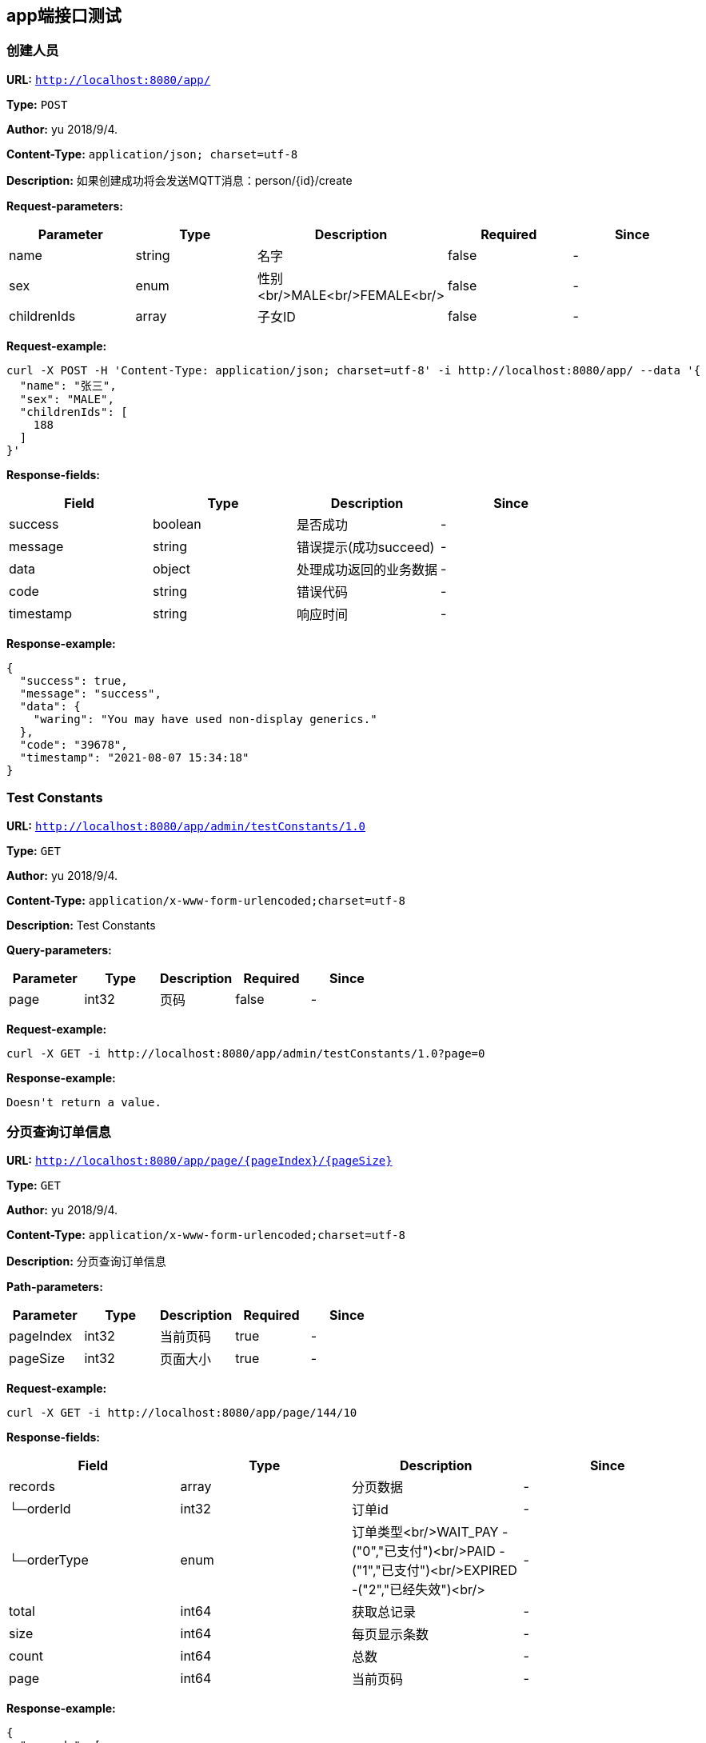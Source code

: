 
== app端接口测试
=== 创建人员
*URL:* `http://localhost:8080/app/`

*Type:* `POST`

*Author:* yu 2018/9/4.

*Content-Type:* `application/json; charset=utf-8`

*Description:* 如果创建成功将会发送MQTT消息：person/{id}/create





*Request-parameters:*

[width="100%",options="header"]
[stripes=even]
|====================
|Parameter | Type|Description|Required|Since
|name|string|名字|false|-
|sex|enum|性别<br/>MALE<br/>FEMALE<br/>|false|-
|childrenIds|array|子女ID|false|-
|====================


*Request-example:*
----
curl -X POST -H 'Content-Type: application/json; charset=utf-8' -i http://localhost:8080/app/ --data '{
  "name": "张三",
  "sex": "MALE",
  "childrenIds": [
    188
  ]
}'
----
*Response-fields:*

[width="100%",options="header"]
[stripes=even]
|====================
|Field | Type|Description|Since
|success|boolean|是否成功|-
|message|string|错误提示(成功succeed)|-
|data|object|处理成功返回的业务数据|-
|code|string|错误代码|-
|timestamp|string|响应时间|-
|====================


*Response-example:*
----
{
  "success": true,
  "message": "success",
  "data": {
    "waring": "You may have used non-display generics."
  },
  "code": "39678",
  "timestamp": "2021-08-07 15:34:18"
}
----

=== Test Constants
*URL:* `http://localhost:8080/app/admin/testConstants/1.0`

*Type:* `GET`

*Author:* yu 2018/9/4.

*Content-Type:* `application/x-www-form-urlencoded;charset=utf-8`

*Description:* Test Constants




*Query-parameters:*

[width="100%",options="header"]
[stripes=even]
|====================
|Parameter | Type|Description|Required|Since
|page|int32|页码|false|-
|====================



*Request-example:*
----
curl -X GET -i http://localhost:8080/app/admin/testConstants/1.0?page=0
----


*Response-example:*
----
Doesn't return a value.
----

=== 分页查询订单信息
*URL:* `http://localhost:8080/app/page/{pageIndex}/{pageSize}`

*Type:* `GET`

*Author:* yu 2018/9/4.

*Content-Type:* `application/x-www-form-urlencoded;charset=utf-8`

*Description:* 分页查询订单信息



*Path-parameters:*

[width="100%",options="header"]
[stripes=even]
|====================
|Parameter | Type|Description|Required|Since
|pageIndex|int32|当前页码|true|-
|pageSize|int32|页面大小|true|-
|====================




*Request-example:*
----
curl -X GET -i http://localhost:8080/app/page/144/10
----
*Response-fields:*

[width="100%",options="header"]
[stripes=even]
|====================
|Field | Type|Description|Since
|records|array|分页数据|-
|└─orderId|int32|订单id|-
|└─orderType|enum|订单类型<br/>WAIT_PAY -("0","已支付")<br/>PAID -("1","已支付")<br/>EXPIRED -("2","已经失效")<br/>|-
|total|int64|获取总记录|-
|size|int64|每页显示条数|-
|count|int64|总数|-
|page|int64|当前页码|-
|====================


*Response-example:*
----
{
  "records": [
    {
      "orderId": 344,
      "orderType": "WAIT_PAY"
    }
  ],
  "total": 462,
  "size": 319,
  "count": 323,
  "page": 679
}
----

=== app测试
*URL:* `http://localhost:8080/app/test`

*Type:* `POST`

*Author:* yu 2018/9/4.

*Content-Type:* `application/x-www-form-urlencoded;charset=utf-8`

*Description:* app测试




*Query-parameters:*

[width="100%",options="header"]
[stripes=even]
|====================
|Parameter | Type|Description|Required|Since
|name|string|姓名|false|-
|beginTime|string|开始时间|false|-
|endTime|string|结束时间|false|-
|====================



*Request-example:*
----
curl -X POST -i http://localhost:8080/app/test --data 'endTime=2021-08-07 15:34:18&name=zhangsan&beginTime=2021-08-07 15:34:18'
----
*Response-fields:*

[width="100%",options="header"]
[stripes=even]
|====================
|Field | Type|Description|Since
|success|boolean|是否成功|-
|message|string|错误提示(成功succeed)|-
|data|object|处理成功返回的业务数据|-
|code|string|错误代码|-
|timestamp|string|响应时间|-
|====================


*Response-example:*
----
{
  "success": true,
  "message": "success",
  "data": {
    "waring": "You may have used non-display generics."
  },
  "code": "39678",
  "timestamp": "2021-08-07 15:34:18"
}
----

=== app测试2
*URL:* `http://localhost:8080/app/test2`

*Type:* `GET`

*Author:* yu 2018/9/4.

*Content-Type:* `application/x-www-form-urlencoded;charset=utf-8`

*Description:* app测试2




*Query-parameters:*

[width="100%",options="header"]
[stripes=even]
|====================
|Parameter | Type|Description|Required|Since
|name|string|姓名|false|-
|beginTime|string|开始时间|false|-
|endTime|string|结束时间|false|-
|====================



*Request-example:*
----
curl -X GET -i http://localhost:8080/app/test2?name=aaron.goyette&beginTime=2021-08-07 15:34:18&endTime=2021-08-07 15:34:18
----


*Response-example:*
----
string
----

=== app测试3
*URL:* `http://localhost:8080/app/test3`

*Type:* `GET`

*Author:* yu 2018/9/4.

*Content-Type:* `application/x-www-form-urlencoded;charset=utf-8`

*Description:* app测试3




*Query-parameters:*

[width="100%",options="header"]
[stripes=even]
|====================
|Parameter | Type|Description|Required|Since
|name|string|姓名|false|-
|beginTime|string|开始时间|false|-
|endTime|string|结束时间|false|-
|====================



*Request-example:*
----
curl -X GET -i http://localhost:8080/app/test3?beginTime=2021-08-07 15:34:18&endTime=2021-08-07 15:34:18&name=aaron.goyette
----


*Response-example:*
----
string
----

